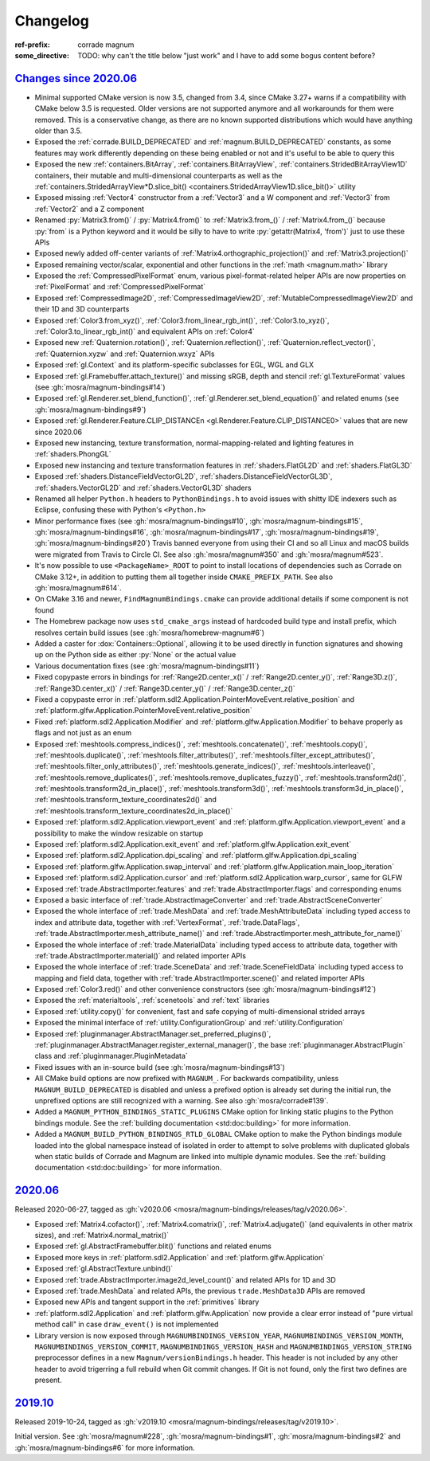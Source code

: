 ..
    This file is part of Magnum.

    Copyright © 2010, 2011, 2012, 2013, 2014, 2015, 2016, 2017, 2018, 2019,
                2020, 2021, 2022, 2023, 2024, 2025
              Vladimír Vondruš <mosra@centrum.cz>

    Permission is hereby granted, free of charge, to any person obtaining a
    copy of this software and associated documentation files (the "Software"),
    to deal in the Software without restriction, including without limitation
    the rights to use, copy, modify, merge, publish, distribute, sublicense,
    and/or sell copies of the Software, and to permit persons to whom the
    Software is furnished to do so, subject to the following conditions:

    The above copyright notice and this permission notice shall be included
    in all copies or substantial portions of the Software.

    THE SOFTWARE IS PROVIDED "AS IS", WITHOUT WARRANTY OF ANY KIND, EXPRESS OR
    IMPLIED, INCLUDING BUT NOT LIMITED TO THE WARRANTIES OF MERCHANTABILITY,
    FITNESS FOR A PARTICULAR PURPOSE AND NONINFRINGEMENT. IN NO EVENT SHALL
    THE AUTHORS OR COPYRIGHT HOLDERS BE LIABLE FOR ANY CLAIM, DAMAGES OR OTHER
    LIABILITY, WHETHER IN AN ACTION OF CONTRACT, TORT OR OTHERWISE, ARISING
    FROM, OUT OF OR IN CONNECTION WITH THE SOFTWARE OR THE USE OR OTHER
    DEALINGS IN THE SOFTWARE.
..

Changelog
#########

:ref-prefix:
    corrade
    magnum
:some_directive: TODO: why can't the title below "just work" and I have to
    add some bogus content before?

`Changes since 2020.06`_
========================

-   Minimal supported CMake version is now 3.5, changed from 3.4, since CMake
    3.27+ warns if a compatibility with CMake below 3.5 is requested. Older
    versions are not supported anymore and all workarounds for them were
    removed. This is a conservative change, as there are no known supported
    distributions which would have anything older than 3.5.
-   Exposed the :ref:`corrade.BUILD_DEPRECATED` and
    :ref:`magnum.BUILD_DEPRECATED` constants, as some features may work
    differently depending on these being enabled or not and it's useful to be
    able to query this
-   Exposed the new :ref:`containers.BitArray`, :ref:`containers.BitArrayView`,
    :ref:`containers.StridedBitArrayView1D` containers, their mutable and
    multi-dimensional counterparts as well as the
    :ref:`containers.StridedArrayView*D.slice_bit() <containers.StridedArrayView1D.slice_bit()>`
    utility
-   Exposed missing :ref:`Vector4` constructor from a :ref:`Vector3` and a
    W component and :ref:`Vector3` from :ref:`Vector2` and a Z component
-   Renamed :py:`Matrix3.from()` / :py:`Matrix4.from()` to :ref:`Matrix3.from_()`
    / :ref:`Matrix4.from_()` because :py:`from` is a Python keyword and it
    would be silly to have to write :py:`getattr(Matrix4, 'from')` just to use
    these APIs
-   Exposed newly added off-center variants of
    :ref:`Matrix4.orthographic_projection()` and
    :ref:`Matrix3.projection()`
-   Exposed remaining vector/scalar, exponential and other functions in the
    :ref:`math <magnum.math>` library
-   Exposed the :ref:`CompressedPixelFormat` enum, various pixel-format-related
    helper APIs are now properties on :ref:`PixelFormat` and
    :ref:`CompressedPixelFormat`
-   Exposed :ref:`CompressedImage2D`, :ref:`CompressedImageView2D`,
    :ref:`MutableCompressedImageView2D` and their 1D and 3D counterparts
-   Exposed :ref:`Color3.from_xyz()`, :ref:`Color3.from_linear_rgb_int()`,
    :ref:`Color3.to_xyz()`, :ref:`Color3.to_linear_rgb_int()` and equivalent
    APIs on :ref:`Color4`
-   Exposed new :ref:`Quaternion.rotation()`, :ref:`Quaternion.reflection()`,
    :ref:`Quaternion.reflect_vector()`, :ref:`Quaternion.xyzw` and
    :ref:`Quaternion.wxyz` APIs
-   Exposed :ref:`gl.Context` and its platform-specific subclasses for EGL, WGL
    and GLX
-   Exposed :ref:`gl.Framebuffer.attach_texture()` and missing sRGB, depth
    and stencil :ref:`gl.TextureFormat` values (see :gh:`mosra/magnum-bindings#14`)
-   Exposed :ref:`gl.Renderer.set_blend_function()`,
    :ref:`gl.Renderer.set_blend_equation()` and related enums (see :gh:`mosra/magnum-bindings#9`)
-   Exposed :ref:`gl.Renderer.Feature.CLIP_DISTANCEn <gl.Renderer.Feature.CLIP_DISTANCE0>`
    values that are new since 2020.06
-   Exposed new instancing, texture transformation, normal-mapping-related and
    lighting features in :ref:`shaders.PhongGL`
-   Exposed new instancing and texture transformation features in
    :ref:`shaders.FlatGL2D` and :ref:`shaders.FlatGL3D`
-   Exposed :ref:`shaders.DistanceFieldVectorGL2D`,
    :ref:`shaders.DistanceFieldVectorGL3D`, :ref:`shaders.VectorGL2D` and
    :ref:`shaders.VectorGL3D` shaders
-   Renamed all helper ``Python.h`` headers to ``PythonBindings.h`` to avoid
    issues with shitty IDE indexers such as Eclipse, confusing these with
    Python's ``<Python.h>``
-   Minor performance fixes (see :gh:`mosra/magnum-bindings#10`,
    :gh:`mosra/magnum-bindings#15`,
    :gh:`mosra/magnum-bindings#16`,
    :gh:`mosra/magnum-bindings#17`,
    :gh:`mosra/magnum-bindings#19`,
    :gh:`mosra/magnum-bindings#20`)
    Travis banned everyone from using their CI and so all Linux and macOS
    builds were migrated from Travis to Circle CI. See also
    :gh:`mosra/magnum#350` and :gh:`mosra/magnum#523`.
-   It's now possible to use ``<PackageName>_ROOT`` to point to install
    locations of dependencies such as Corrade on CMake 3.12+, in addition to
    putting them all together inside ``CMAKE_PREFIX_PATH``. See also
    :gh:`mosra/magnum#614`.
-   On CMake 3.16 and newer, ``FindMagnumBindings.cmake`` can provide
    additional details if some component is not found
-   The Homebrew package now uses ``std_cmake_args`` instead of hardcoded build
    type and install prefix, which resolves certain build issues (see
    :gh:`mosra/homebrew-magnum#6`)
-   Added a caster for :dox:`Containers::Optional`, allowing it to be used
    directly in function signatures and showing up on the Python side as either
    :py:`None` or the actual value
-   Various documentation fixes (see :gh:`mosra/magnum-bindings#11`)
-   Fixed copypaste errors in bindings for :ref:`Range2D.center_x()` /
    :ref:`Range2D.center_y()`, :ref:`Range3D.z()`, :ref:`Range3D.center_x()` /
    :ref:`Range3D.center_y()` / :ref:`Range3D.center_z()`
-   Fixed a copypaste error in
    :ref:`platform.sdl2.Application.PointerMoveEvent.relative_position` and
    :ref:`platform.glfw.Application.PointerMoveEvent.relative_position`
-   Fixed :ref:`platform.sdl2.Application.Modifier` and
    :ref:`platform.glfw.Application.Modifier` to behave properly
    as flags and not just as an enum
-   Exposed :ref:`meshtools.compress_indices()`, :ref:`meshtools.concatenate()`,
    :ref:`meshtools.copy()`, :ref:`meshtools.duplicate()`,
    :ref:`meshtools.filter_attributes()`,
    :ref:`meshtools.filter_except_attributes()`,
    :ref:`meshtools.filter_only_attributes()`,
    :ref:`meshtools.generate_indices()`, :ref:`meshtools.interleave()`,
    :ref:`meshtools.remove_duplicates()`,
    :ref:`meshtools.remove_duplicates_fuzzy()`, :ref:`meshtools.transform2d()`,
    :ref:`meshtools.transform2d_in_place()`, :ref:`meshtools.transform3d()`,
    :ref:`meshtools.transform3d_in_place()`,
    :ref:`meshtools.transform_texture_coordinates2d()` and
    :ref:`meshtools.transform_texture_coordinates2d_in_place()`
-   Exposed :ref:`platform.sdl2.Application.viewport_event` and
    :ref:`platform.glfw.Application.viewport_event` and a possibility
    to make the window resizable on startup
-   Exposed :ref:`platform.sdl2.Application.exit_event` and
    :ref:`platform.glfw.Application.exit_event`
-   Exposed :ref:`platform.sdl2.Application.dpi_scaling` and
    :ref:`platform.glfw.Application.dpi_scaling`
-   Exposed :ref:`platform.glfw.Application.swap_interval` and
    :ref:`platform.glfw.Application.main_loop_iteration`
-   Exposed :ref:`platform.sdl2.Application.cursor` and
    :ref:`platform.sdl2.Application.warp_cursor`, same for GLFW
-   Exposed :ref:`trade.AbstractImporter.features` and
    :ref:`trade.AbstractImporter.flags` and corresponding enums
-   Exposed a basic interface of :ref:`trade.AbstractImageConverter` and
    :ref:`trade.AbstractSceneConverter`
-   Exposed the whole interface of :ref:`trade.MeshData` and
    :ref:`trade.MeshAttributeData` including typed access to index and
    attribute data, together with :ref:`VertexFormat`, :ref:`trade.DataFlags`,
    :ref:`trade.AbstractImporter.mesh_attribute_name()` and
    :ref:`trade.AbstractImporter.mesh_attribute_for_name()`
-   Exposed the whole interface of :ref:`trade.MaterialData` including typed
    access to attribute data, together with
    :ref:`trade.AbstractImporter.material()` and related importer APIs
-   Exposed the whole interface of :ref:`trade.SceneData` and
    :ref:`trade.SceneFieldData` including typed access to mapping and field
    data, together with :ref:`trade.AbstractImporter.scene()` and related
    importer APIs
-   Exposed :ref:`Color3.red()` and other convenience constructors (see
    :gh:`mosra/magnum-bindings#12`)
-   Exposed the :ref:`materialtools`, :ref:`scenetools` and :ref:`text`
    libraries
-   Exposed :ref:`utility.copy()` for convenient, fast and safe copying of
    multi-dimensional strided arrays
-   Exposed the minimal interface of :ref:`utility.ConfigurationGroup` and
    :ref:`utility.Configuration`
-   Exposed :ref:`pluginmanager.AbstractManager.set_preferred_plugins()`,
    :ref:`pluginmanager.AbstractManager.register_external_manager()`, the base
    :ref:`pluginmanager.AbstractPlugin` class and
    :ref:`pluginmanager.PluginMetadata`
-   Fixed issues with an in-source build (see :gh:`mosra/magnum-bindings#13`)
-   All CMake build options are now prefixed with ``MAGNUM_``. For backwards
    compatibility, unless ``MAGNUM_BUILD_DEPRECATED`` is disabled and unless a
    prefixed option is already set during the initial run, the unprefixed
    options are still recognized with a warning. See also :gh:`mosra/corrade#139`.
-   Added a ``MAGNUM_PYTHON_BINDINGS_STATIC_PLUGINS`` CMake option for linking
    static plugins to the Python bindings module. See the
    :ref:`building documentation <std:doc:building>` for more information.
-   Added a ``MAGNUM_BUILD_PYTHON_BINDINGS_RTLD_GLOBAL`` CMake option to make
    the Python bindings module loaded into the global namespace instead of
    isolated in order to attempt to solve problems with duplicated globals when
    static builds of Corrade and Magnum are linked into multiple dynamic
    modules. See the :ref:`building documentation <std:doc:building>` for more
    information.

`2020.06`_
==========

Released 2020-06-27, tagged as
:gh:`v2020.06 <mosra/magnum-bindings/releases/tag/v2020.06>`.

-   Exposed :ref:`Matrix4.cofactor()`, :ref:`Matrix4.comatrix()`,
    :ref:`Matrix4.adjugate()` (and equivalents in other matrix sizes), and
    :ref:`Matrix4.normal_matrix()`
-   Exposed :ref:`gl.AbstractFramebuffer.blit()` functions and related enums
-   Exposed more keys in :ref:`platform.sdl2.Application` and
    :ref:`platform.glfw.Application`
-   Exposed :ref:`gl.AbstractTexture.unbind()`
-   Exposed :ref:`trade.AbstractImporter.image2d_level_count()` and related
    APIs for 1D and 3D
-   Exposed :ref:`trade.MeshData` and related APIs, the previous
    ``trade.MeshData3D`` APIs are removed
-   Exposed new APIs and tangent support in the :ref:`primitives` library
-   :ref:`platform.sdl2.Application` and :ref:`platform.glfw.Application` now
    provide a clear error instead of "pure virtual method call" in case
    ``draw_event()`` is not implemented
-   Library version is now exposed through ``MAGNUMBINDINGS_VERSION_YEAR``,
    ``MAGNUMBINDINGS_VERSION_MONTH``, ``MAGNUMBINDINGS_VERSION_COMMIT``,
    ``MAGNUMBINDINGS_VERSION_HASH`` and ``MAGNUMBINDINGS_VERSION_STRING``
    preprocessor defines in a new ``Magnum/versionBindings.h`` header. This
    header is not included by any other header to avoid trigerring a full
    rebuild when Git commit changes. If Git is not found, only the first two
    defines are present.

`2019.10`_
==========

Released 2019-10-24, tagged as
:gh:`v2019.10 <mosra/magnum-bindings/releases/tag/v2019.10>`.

Initial version. See :gh:`mosra/magnum#228`, :gh:`mosra/magnum-bindings#1`,
:gh:`mosra/magnum-bindings#2` and :gh:`mosra/magnum-bindings#6` for more
information.
